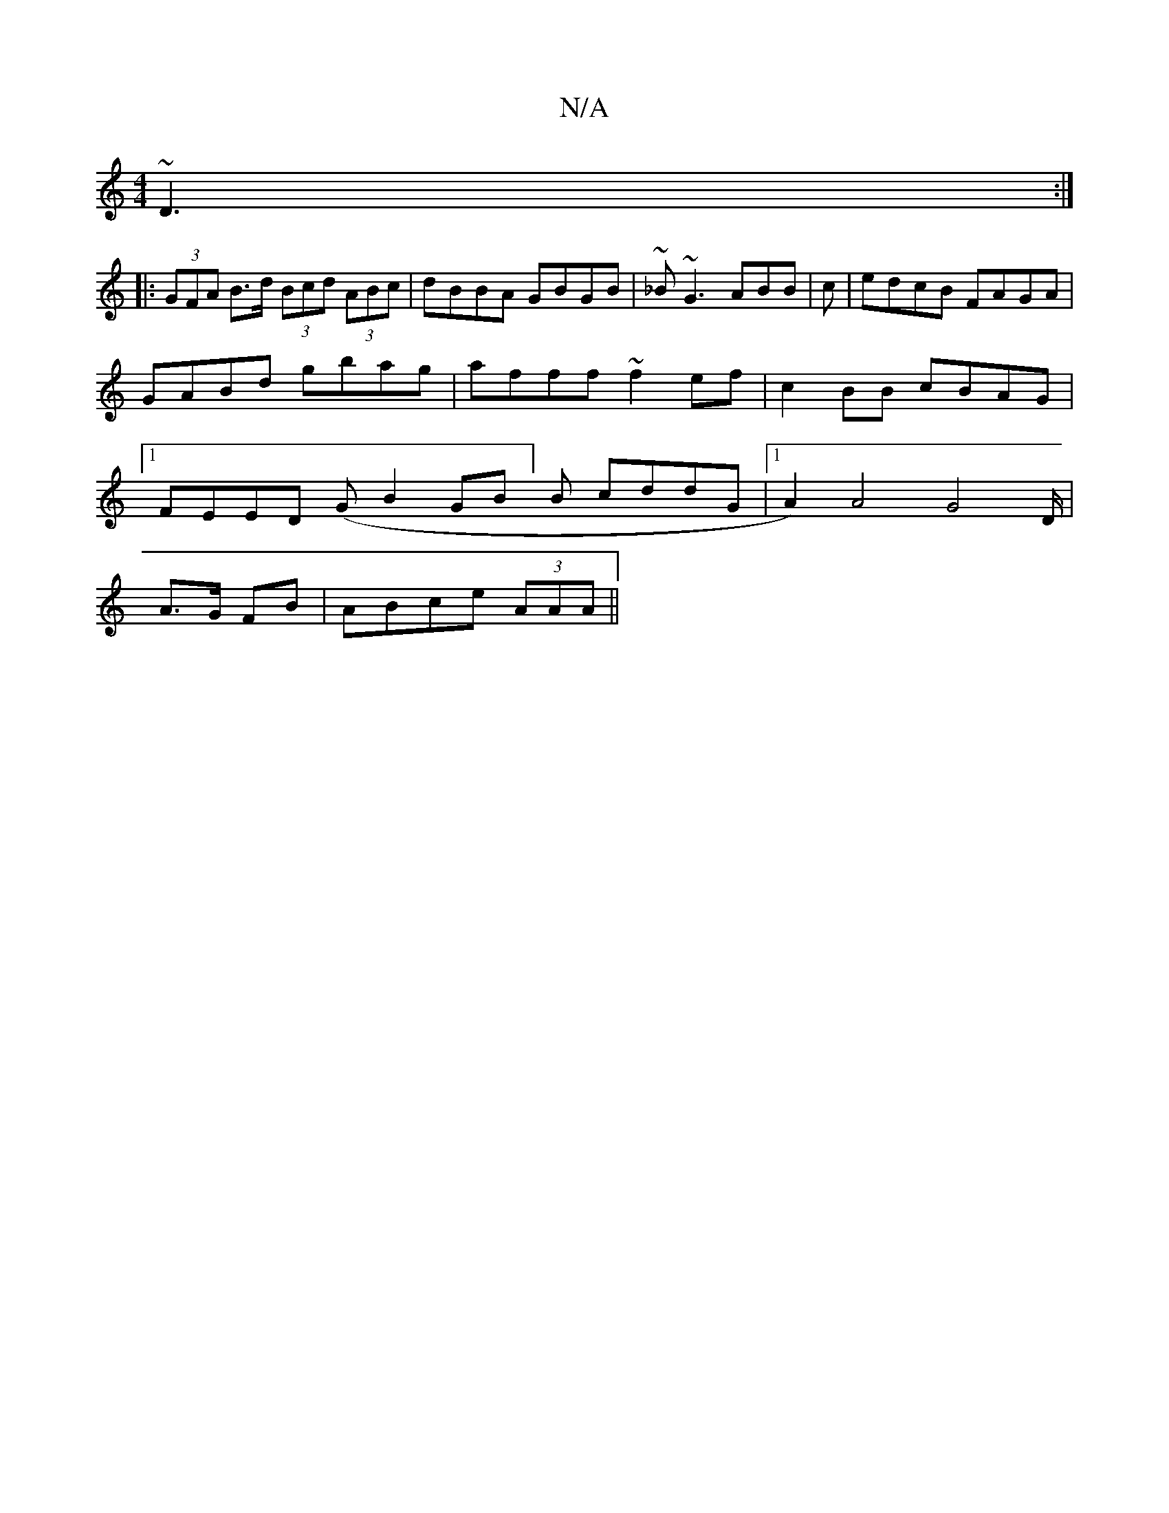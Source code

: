 X:1
T:N/A
M:4/4
R:N/A
K:Cmajor
~D3 :|
|: (3GFA B>d (3Bcd (3ABc|dBBA GBGB|~_B~G3 ABB|c |edcB FAGA|GABd gbag|afff ~f2ef|c2BB cBAG|1 FEED (GB2GB]B cddG |1 A2) A4 G4 D/|
A>G FB|ABce (3AAA||

A>B AF GABd|cBAG A3G||

a2fa edBd|~f3g dfaf|